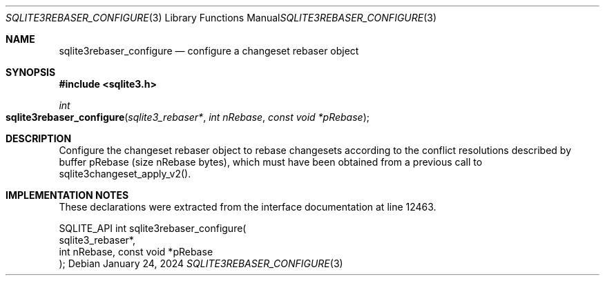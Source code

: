 .Dd January 24, 2024
.Dt SQLITE3REBASER_CONFIGURE 3
.Os
.Sh NAME
.Nm sqlite3rebaser_configure
.Nd configure a changeset rebaser object
.Sh SYNOPSIS
.In sqlite3.h
.Ft int
.Fo sqlite3rebaser_configure
.Fa "sqlite3_rebaser*"
.Fa "int nRebase"
.Fa "const void *pRebase"
.Fc
.Sh DESCRIPTION
Configure the changeset rebaser object to rebase changesets according
to the conflict resolutions described by buffer pRebase (size nRebase
bytes), which must have been obtained from a previous call to sqlite3changeset_apply_v2().
.Sh IMPLEMENTATION NOTES
These declarations were extracted from the
interface documentation at line 12463.
.Bd -literal
SQLITE_API int sqlite3rebaser_configure(
  sqlite3_rebaser*,
  int nRebase, const void *pRebase
);
.Ed
